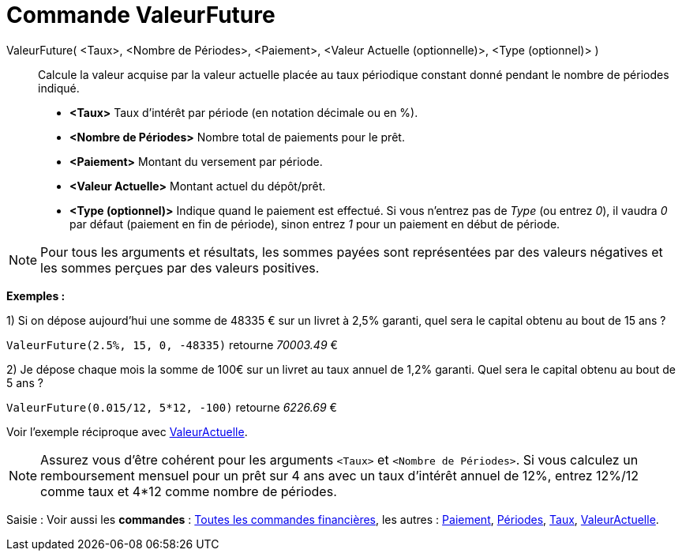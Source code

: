 = Commande ValeurFuture
:page-en: commands/FutureValue
ifdef::env-github[:imagesdir: /fr/modules/ROOT/assets/images]

ValeurFuture( <Taux>, <Nombre de Périodes>, <Paiement>, <Valeur Actuelle (optionnelle)>, <Type (optionnel)> )::
  Calcule la valeur acquise par la valeur actuelle placée au taux périodique constant donné pendant le nombre de
  périodes indiqué.

* *<Taux>* Taux d'intérêt par période (en notation décimale ou en %).
* *<Nombre de Périodes>* Nombre total de paiements pour le prêt.
* *<Paiement>* Montant du versement par période.
* *<Valeur Actuelle>* Montant actuel du dépôt/prêt.
* *<Type (optionnel)>* Indique quand le paiement est effectué. Si vous n'entrez pas de _Type_ (ou entrez _0_), il vaudra
_0_ par défaut (paiement en fin de période), sinon entrez _1_ pour un paiement en début de période.

[NOTE]
====

Pour tous les arguments et résultats, les sommes payées sont représentées par des valeurs négatives et les
sommes perçues par des valeurs positives.

====

[EXAMPLE]
====

*Exemples :*

1) Si on dépose aujourd'hui une somme de 48335 € sur un livret à 2,5% garanti, quel sera le capital obtenu au bout de 15
ans ?

`++ValeurFuture(2.5%, 15, 0, -48335)++` retourne _70003.49_ €

2) Je dépose chaque mois la somme de 100€ sur un livret au taux annuel de 1,2% garanti. Quel sera le capital obtenu au
bout de 5 ans ?

`++ValeurFuture(0.015/12, 5*12, -100)++` retourne _6226.69_ €

[NOTE]
====

Voir l'exemple réciproque avec xref:/commands/ValeurActuelle.adoc[ValeurActuelle].

====

====

[NOTE]
====

Assurez vous d'être cohérent pour les arguments `++<Taux>++` et `++<Nombre de Périodes>++`. Si vous calculez un
remboursement mensuel pour un prêt sur 4 ans avec un taux d'intérêt annuel de 12%, entrez 12%/12 comme taux et 4*12
comme nombre de périodes.

====

[.kcode]#Saisie :# Voir aussi les *commandes* : xref:/commands/Commandes_Financières.adoc[Toutes les commandes
financières], les autres : xref:/commands/Paiement.adoc[Paiement], xref:/commands/Périodes.adoc[Périodes],
xref:/commands/Taux.adoc[Taux], xref:/commands/ValeurActuelle.adoc[ValeurActuelle].
